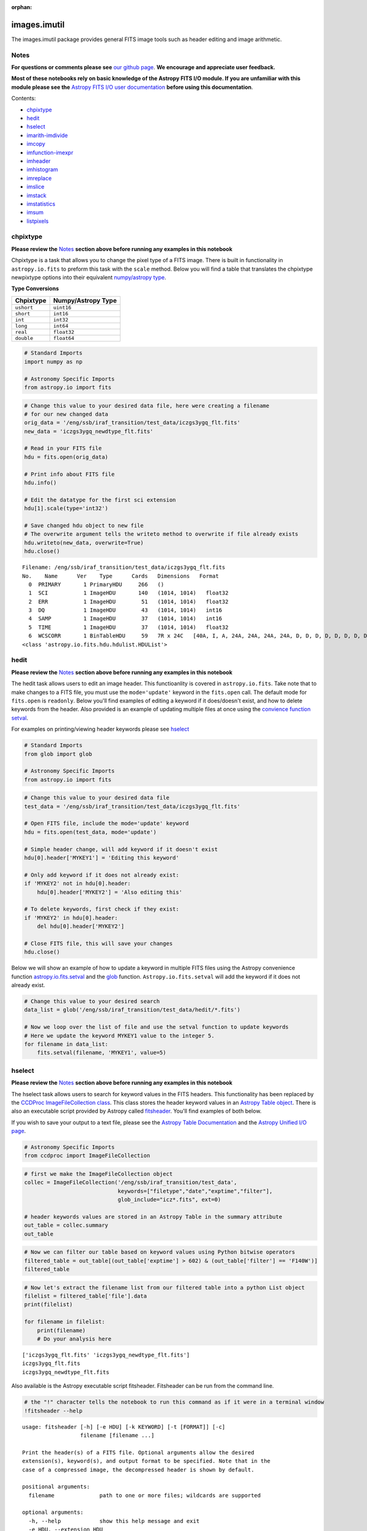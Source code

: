 :orphan:


images.imutil
=============

The images.imutil package provides general FITS image tools such as
header editing and image arithmetic.

Notes
-----

**For questions or comments please see** `our github
page <https://github.com/spacetelescope/stak>`__. **We encourage and
appreciate user feedback.**

**Most of these notebooks rely on basic knowledge of the Astropy FITS
I/O module. If you are unfamiliar with this module please see the**
`Astropy FITS I/O user
documentation <http://docs.astropy.org/en/stable/io/fits/>`__ **before
using this documentation**.

Contents:

-  `chpixtype <#chpixtype>`__
-  `hedit <#hedit>`__
-  `hselect <#hselect>`__
-  `imarith-imdivide <#imarith-imdivide>`__
-  `imcopy <#imcopy>`__
-  `imfunction-imexpr <#imfunction-imexpr>`__
-  `imheader <#imheader>`__
-  `imhistogram <#imhistogram>`__
-  `imreplace <#imreplace>`__
-  `imslice <#imslice>`__
-  `imstack <#imstack>`__
-  `imstatistics <#imstatistics>`__
-  `imsum <#imsum>`__
-  `listpixels <#listpixels>`__



chpixtype
---------

**Please review the** `Notes <#notes>`__ **section above before running
any examples in this notebook**

Chpixtype is a task that allows you to change the pixel type of a FITS
image. There is built in functionality in ``astropy.io.fits`` to preform
this task with the ``scale`` method. Below you will find a table that
translates the chpixtype newpixtype options into their equivalent
`numpy/astropy
type <http://docs.scipy.org/doc/numpy/user/basics.types.html>`__.

**Type Conversions**

+--------------+----------------------+
| Chpixtype    | Numpy/Astropy Type   |
+==============+======================+
| ``ushort``   | ``uint16``           |
+--------------+----------------------+
| ``short``    | ``int16``            |
+--------------+----------------------+
| ``int``      | ``int32``            |
+--------------+----------------------+
| ``long``     | ``int64``            |
+--------------+----------------------+
| ``real``     | ``float32``          |
+--------------+----------------------+
| ``double``   | ``float64``          |
+--------------+----------------------+

.. code:: ipython3

    # Standard Imports
    import numpy as np
    
    # Astronomy Specific Imports
    from astropy.io import fits

.. code:: ipython3

    # Change this value to your desired data file, here were creating a filename
    # for our new changed data
    orig_data = '/eng/ssb/iraf_transition/test_data/iczgs3ygq_flt.fits'
    new_data = 'iczgs3ygq_newdtype_flt.fits'
    
    # Read in your FITS file
    hdu = fits.open(orig_data)
    
    # Print info about FITS file
    hdu.info()
    
    # Edit the datatype for the first sci extension
    hdu[1].scale(type='int32')
    
    # Save changed hdu object to new file
    # The overwrite argument tells the writeto method to overwrite if file already exists
    hdu.writeto(new_data, overwrite=True)
    hdu.close()


.. parsed-literal::

    Filename: /eng/ssb/iraf_transition/test_data/iczgs3ygq_flt.fits
    No.    Name      Ver    Type      Cards   Dimensions   Format
      0  PRIMARY       1 PrimaryHDU     266   ()      
      1  SCI           1 ImageHDU       140   (1014, 1014)   float32   
      2  ERR           1 ImageHDU        51   (1014, 1014)   float32   
      3  DQ            1 ImageHDU        43   (1014, 1014)   int16   
      4  SAMP          1 ImageHDU        37   (1014, 1014)   int16   
      5  TIME          1 ImageHDU        37   (1014, 1014)   float32   
      6  WCSCORR       1 BinTableHDU     59   7R x 24C   [40A, I, A, 24A, 24A, 24A, 24A, D, D, D, D, D, D, D, D, 24A, 24A, D, D, D, D, J, 40A, 128A]   
    <class 'astropy.io.fits.hdu.hdulist.HDUList'>




hedit
-----

**Please review the** `Notes <#notes>`__ **section above before running
any examples in this notebook**

The hedit task allows users to edit an image header. This functioanlity
is covered in ``astropy.io.fits``. Take note that to make changes to a
FITS file, you must use the ``mode='update'`` keyword in the
``fits.open`` call. The default mode for ``fits.open`` is ``readonly``.
Below you'll find examples of editing a keyword if it does/doesn't
exist, and how to delete keywords from the header. Also provided is an
example of updating multiple files at once using the `convience function
setval <http://docs.astropy.org/en/stable/io/fits/api/files.html#setval>`__.

For examples on printing/viewing header keywords please see
`hselect <#hselect>`__

.. code:: ipython3

    # Standard Imports
    from glob import glob
    
    # Astronomy Specific Imports
    from astropy.io import fits

.. code:: ipython3

    # Change this value to your desired data file
    test_data = '/eng/ssb/iraf_transition/test_data/iczgs3ygq_flt.fits'
    
    # Open FITS file, include the mode='update' keyword
    hdu = fits.open(test_data, mode='update')
    
    # Simple header change, will add keyword if it doesn't exist
    hdu[0].header['MYKEY1'] = 'Editing this keyword'
    
    # Only add keyword if it does not already exist:
    if 'MYKEY2' not in hdu[0].header:
        hdu[0].header['MYKEY2'] = 'Also editing this'
    
    # To delete keywords, first check if they exist:
    if 'MYKEY2' in hdu[0].header:
        del hdu[0].header['MYKEY2']
        
    # Close FITS file, this will save your changes
    hdu.close()

Below we will show an example of how to update a keyword in multiple
FITS files using the Astropy convenience function
`astropy.io.fits.setval <http://docs.astropy.org/en/stable/io/fits/api/files.html#setval>`__
and the `glob <https://docs.python.org/3/library/glob.html>`__ function.
``Astropy.io.fits.setval`` will add the keyword if it does not already
exist.

.. code:: ipython3

    # Change this value to your desired search
    data_list = glob('/eng/ssb/iraf_transition/test_data/hedit/*.fits')
    
    # Now we loop over the list of file and use the setval function to update keywords
    # Here we update the keyword MYKEY1 value to the integer 5.
    for filename in data_list:
        fits.setval(filename, 'MYKEY1', value=5)



hselect
-------

**Please review the** `Notes <#notes>`__ **section above before running
any examples in this notebook**

The hselect task allows users to search for keyword values in the FITS
headers. This functionality has been replaced by the `CCDProc
ImageFileCollection
class <http://ccdproc.readthedocs.io/en/stable/api/ccdproc.ImageFileCollection.html>`__.
This class stores the header keyword values in an `Astropy Table
object <http://docs.astropy.org/en/stable/table/index.html#module-astropy.table>`__.
There is also an executable script provided by Astropy called
`fitsheader <http://docs.astropy.org/en/stable/io/fits/usage/scripts.html#module-astropy.io.fits.scripts.fitsheader>`__.
You'll find examples of both below.

If you wish to save your output to a text file, please see the `Astropy
Table Documentation <http://docs.astropy.org/en/stable/table/io.html>`__
and the `Astropy Unified I/O
page <http://docs.astropy.org/en/stable/io/unified.html>`__.

.. code:: ipython3

    # Astronomy Specific Imports
    from ccdproc import ImageFileCollection

.. code:: ipython3

    # first we make the ImageFileCollection object
    collec = ImageFileCollection('/eng/ssb/iraf_transition/test_data', 
                                 keywords=["filetype","date","exptime","filter"],
                                 glob_include="icz*.fits", ext=0)
    
    # header keywords values are stored in an Astropy Table in the summary attribute 
    out_table = collec.summary
    out_table




.. raw:: html

    &lt;Table masked=True length=3&gt;
    <table id="table4542238616" class="table-striped table-bordered table-condensed">
    <thead><tr><th>file</th><th>filetype</th><th>date</th><th>exptime</th><th>filter</th></tr></thead>
    <thead><tr><th>str27</th><th>str3</th><th>str10</th><th>float64</th><th>str5</th></tr></thead>
    <tr><td>iczgs3y5q_flt.fits</td><td>SCI</td><td>2016-06-02</td><td>652.937744</td><td>F125W</td></tr>
    <tr><td>iczgs3ygq_flt.fits</td><td>SCI</td><td>2016-06-02</td><td>602.937317</td><td>F140W</td></tr>
    <tr><td>iczgs3ygq_newdtype_flt.fits</td><td>SCI</td><td>2016-06-02</td><td>602.937317</td><td>F140W</td></tr>
    </table>



.. code:: ipython3

    # Now we can filter our table based on keyword values using Python bitwise operators
    filtered_table = out_table[(out_table['exptime'] > 602) & (out_table['filter'] == 'F140W')]
    filtered_table




.. raw:: html

    &lt;Table masked=True length=2&gt;
    <table id="table4542100368" class="table-striped table-bordered table-condensed">
    <thead><tr><th>file</th><th>filetype</th><th>date</th><th>exptime</th><th>filter</th></tr></thead>
    <thead><tr><th>str27</th><th>str3</th><th>str10</th><th>float64</th><th>str5</th></tr></thead>
    <tr><td>iczgs3ygq_flt.fits</td><td>SCI</td><td>2016-06-02</td><td>602.937317</td><td>F140W</td></tr>
    <tr><td>iczgs3ygq_newdtype_flt.fits</td><td>SCI</td><td>2016-06-02</td><td>602.937317</td><td>F140W</td></tr>
    </table>



.. code:: ipython3

    # Now let's extract the filename list from our filtered table into a python List object
    filelist = filtered_table['file'].data
    print(filelist)
    
    for filename in filelist:
        print(filename)
        # Do your analysis here


.. parsed-literal::

    ['iczgs3ygq_flt.fits' 'iczgs3ygq_newdtype_flt.fits']
    iczgs3ygq_flt.fits
    iczgs3ygq_newdtype_flt.fits




Also available is the Astropy executable script fitsheader. Fitsheader
can be run from the command line.

.. code:: ipython3

    # the "!" character tells the notebook to run this command as if it were in a terminal window
    !fitsheader --help


.. parsed-literal::

    usage: fitsheader [-h] [-e HDU] [-k KEYWORD] [-t [FORMAT]] [-c]
                      filename [filename ...]
    
    Print the header(s) of a FITS file. Optional arguments allow the desired
    extension(s), keyword(s), and output format to be specified. Note that in the
    case of a compressed image, the decompressed header is shown by default.
    
    positional arguments:
      filename              path to one or more files; wildcards are supported
    
    optional arguments:
      -h, --help            show this help message and exit
      -e HDU, --extension HDU
                            specify the extension by name or number; this argument
                            can be repeated to select multiple extensions
      -k KEYWORD, --keyword KEYWORD
                            specify a keyword; this argument can be repeated to
                            select multiple keywords; also supports wildcards
      -t [FORMAT], --table [FORMAT]
                            print the header(s) in machine-readable table format;
                            the default format is "ascii.fixed_width" (can be
                            "ascii.csv", "ascii.html", "ascii.latex", "fits", etc)
      -c, --compressed      for compressed image data, show the true header which
                            describes the compression rather than the data


.. code:: ipython3

    # print out only the keyword names that match FILE* or NAXIS*
    !fitsheader --keyword FILE* --keyword NAXIS* /eng/ssb/iraf_transition/test_data/hedit/*.fits


.. parsed-literal::

    # HDU 0 in /eng/ssb/iraf_transition/test_data/hedit/jczgx1ppq_flc.fits:
    FILENAME= 'jczgx1ppq_flc.fits' / name of file                                   
    FILETYPE= 'SCI      '          / type of data found in data file                
    NAXIS   =                    0                                                  
    
    # HDU 1 in /eng/ssb/iraf_transition/test_data/hedit/jczgx1ppq_flc.fits:
    NAXIS   =                    2                                                  
    NAXIS1  =                 4096                                                  
    NAXIS2  =                 2048                                                  
    
    # HDU 2 in /eng/ssb/iraf_transition/test_data/hedit/jczgx1ppq_flc.fits:
    NAXIS   =                    2                                                  
    NAXIS1  =                 4096                                                  
    NAXIS2  =                 2048                                                  
    
    # HDU 3 in /eng/ssb/iraf_transition/test_data/hedit/jczgx1ppq_flc.fits:
    NAXIS   =                    2                                                  
    NAXIS1  =                 4096                                                  
    NAXIS2  =                 2048                                                  
    
    # HDU 4 in /eng/ssb/iraf_transition/test_data/hedit/jczgx1ppq_flc.fits:
    NAXIS   =                    2                                                  
    NAXIS1  =                 4096                                                  
    NAXIS2  =                 2048                                                  
    
    # HDU 5 in /eng/ssb/iraf_transition/test_data/hedit/jczgx1ppq_flc.fits:
    NAXIS   =                    2                                                  
    NAXIS1  =                 4096                                                  
    NAXIS2  =                 2048                                                  
    
    # HDU 6 in /eng/ssb/iraf_transition/test_data/hedit/jczgx1ppq_flc.fits:
    NAXIS   =                    2                                                  
    NAXIS1  =                 4096                                                  
    NAXIS2  =                 2048                                                  
    
    # HDU 7 in /eng/ssb/iraf_transition/test_data/hedit/jczgx1ppq_flc.fits:
    NAXIS   =                    2 / number of array dimensions                     
    NAXIS1  =                   64                                                  
    NAXIS2  =                   32                                                  
    
    # HDU 8 in /eng/ssb/iraf_transition/test_data/hedit/jczgx1ppq_flc.fits:
    NAXIS   =                    2 / number of array dimensions                     
    NAXIS1  =                   64                                                  
    NAXIS2  =                   32                                                  
    
    # HDU 9 in /eng/ssb/iraf_transition/test_data/hedit/jczgx1ppq_flc.fits:
    NAXIS   =                    2 / number of array dimensions                     
    NAXIS1  =                   64                                                  
    NAXIS2  =                   32                                                  
    
    # HDU 10 in /eng/ssb/iraf_transition/test_data/hedit/jczgx1ppq_flc.fits:
    NAXIS   =                    2 / number of array dimensions                     
    NAXIS1  =                   64                                                  
    NAXIS2  =                   32                                                  
    
    # HDU 11 in /eng/ssb/iraf_transition/test_data/hedit/jczgx1ppq_flc.fits:
    NAXIS   =                    2 / number of array dimensions                     
    NAXIS1  =                   64                                                  
    NAXIS2  =                   32                                                  
    
    # HDU 12 in /eng/ssb/iraf_transition/test_data/hedit/jczgx1ppq_flc.fits:
    NAXIS   =                    2 / number of array dimensions                     
    NAXIS1  =                   64                                                  
    NAXIS2  =                   32                                                  
    
    # HDU 13 in /eng/ssb/iraf_transition/test_data/hedit/jczgx1ppq_flc.fits:
    NAXIS   =                    2 / number of array dimensions                     
    NAXIS1  =                   64                                                  
    NAXIS2  =                   32                                                  
    
    # HDU 14 in /eng/ssb/iraf_transition/test_data/hedit/jczgx1ppq_flc.fits:
    NAXIS   =                    2 / number of array dimensions                     
    NAXIS1  =                   64                                                  
    NAXIS2  =                   32                                                  
    
    # HDU 15 in /eng/ssb/iraf_transition/test_data/hedit/jczgx1ppq_flc.fits:
    NAXIS   =                    2 / number of array dimensions                     
    NAXIS1  =                  455 / length of dimension 1                          
    NAXIS2  =                   14 / length of dimension 2                          
    # HDU 0 in /eng/ssb/iraf_transition/test_data/hedit/jczgx1q1q_flc.fits:
    FILENAME= 'jczgx1q1q_flc.fits' / name of file                                   
    FILETYPE= 'SCI      '          / type of data found in data file                
    NAXIS   =                    0                                                  
    
    # HDU 1 in /eng/ssb/iraf_transition/test_data/hedit/jczgx1q1q_flc.fits:
    NAXIS   =                    2                                                  
    NAXIS1  =                 4096                                                  
    NAXIS2  =                 2048                                                  
    
    # HDU 2 in /eng/ssb/iraf_transition/test_data/hedit/jczgx1q1q_flc.fits:
    NAXIS   =                    2                                                  
    NAXIS1  =                 4096                                                  
    NAXIS2  =                 2048                                                  
    
    # HDU 3 in /eng/ssb/iraf_transition/test_data/hedit/jczgx1q1q_flc.fits:
    NAXIS   =                    2                                                  
    NAXIS1  =                 4096                                                  
    NAXIS2  =                 2048                                                  
    
    # HDU 4 in /eng/ssb/iraf_transition/test_data/hedit/jczgx1q1q_flc.fits:
    NAXIS   =                    2                                                  
    NAXIS1  =                 4096                                                  
    NAXIS2  =                 2048                                                  
    
    # HDU 5 in /eng/ssb/iraf_transition/test_data/hedit/jczgx1q1q_flc.fits:
    NAXIS   =                    2                                                  
    NAXIS1  =                 4096                                                  
    NAXIS2  =                 2048                                                  
    
    # HDU 6 in /eng/ssb/iraf_transition/test_data/hedit/jczgx1q1q_flc.fits:
    NAXIS   =                    2                                                  
    NAXIS1  =                 4096                                                  
    NAXIS2  =                 2048                                                  
    
    # HDU 7 in /eng/ssb/iraf_transition/test_data/hedit/jczgx1q1q_flc.fits:
    NAXIS   =                    2 / number of array dimensions                     
    NAXIS1  =                   64                                                  
    NAXIS2  =                   32                                                  
    
    # HDU 8 in /eng/ssb/iraf_transition/test_data/hedit/jczgx1q1q_flc.fits:
    NAXIS   =                    2 / number of array dimensions                     
    NAXIS1  =                   64                                                  
    NAXIS2  =                   32                                                  
    
    # HDU 9 in /eng/ssb/iraf_transition/test_data/hedit/jczgx1q1q_flc.fits:
    NAXIS   =                    2 / number of array dimensions                     
    NAXIS1  =                   64                                                  
    NAXIS2  =                   32                                                  
    
    # HDU 10 in /eng/ssb/iraf_transition/test_data/hedit/jczgx1q1q_flc.fits:
    NAXIS   =                    2 / number of array dimensions                     
    NAXIS1  =                   64                                                  
    NAXIS2  =                   32                                                  
    
    # HDU 11 in /eng/ssb/iraf_transition/test_data/hedit/jczgx1q1q_flc.fits:
    NAXIS   =                    2 / number of array dimensions                     
    NAXIS1  =                   64                                                  
    NAXIS2  =                   32                                                  
    
    # HDU 12 in /eng/ssb/iraf_transition/test_data/hedit/jczgx1q1q_flc.fits:
    NAXIS   =                    2 / number of array dimensions                     
    NAXIS1  =                   64                                                  
    NAXIS2  =                   32                                                  
    
    # HDU 13 in /eng/ssb/iraf_transition/test_data/hedit/jczgx1q1q_flc.fits:
    NAXIS   =                    2 / number of array dimensions                     
    NAXIS1  =                   64                                                  
    NAXIS2  =                   32                                                  
    
    # HDU 14 in /eng/ssb/iraf_transition/test_data/hedit/jczgx1q1q_flc.fits:
    NAXIS   =                    2 / number of array dimensions                     
    NAXIS1  =                   64                                                  
    NAXIS2  =                   32                                                  
    
    # HDU 15 in /eng/ssb/iraf_transition/test_data/hedit/jczgx1q1q_flc.fits:
    NAXIS   =                    2 / number of array dimensions                     
    NAXIS1  =                  455 / length of dimension 1                          
    NAXIS2  =                   14 / length of dimension 2                          


.. code:: ipython3

    # print out only the first extension and keyword names that match FILE* or NAXIS*
    !fitsheader --extension 0 --keyword FILE* --keyword NAXIS* /eng/ssb/iraf_transition/test_data/hedit/*.fits


.. parsed-literal::

    # HDU 0 in /eng/ssb/iraf_transition/test_data/hedit/jczgx1ppq_flc.fits:
    FILENAME= 'jczgx1ppq_flc.fits' / name of file                                   
    FILETYPE= 'SCI      '          / type of data found in data file                
    NAXIS   =                    0                                                  
    # HDU 0 in /eng/ssb/iraf_transition/test_data/hedit/jczgx1q1q_flc.fits:
    FILENAME= 'jczgx1q1q_flc.fits' / name of file                                   
    FILETYPE= 'SCI      '          / type of data found in data file                
    NAXIS   =                    0                                                  




imarith-imdivide
----------------

**Please review the** `Notes <#notes>`__ **section above before running
any examples in this notebook**

Imarith and imdivide both provide functionality to apply basic operators
to whole image arrays. This task can be achieved with basic
``astropy.io.fits`` functionality along with ``numpy`` array
functionality. We show a few examples below. In the first code cell we
adding and dividing two image arrays together. In the second code cell
we show how to use a data quality array to decide which image array
values to replace with zero.

The basic operands (``+``,\ ``-``,\ ``/``,\ ``*``) can all be used with
an assignment operator in python (``+=``,\ ``-=``,\ ``/=``,\ ``*=``).
See http://www.tutorialspoint.com/python/python\_basic\_operators.htm
for more details

.. code:: ipython3

    # Astronomy Specific Imports
    from astropy.io import fits

.. code:: ipython3

    # Basic operands (+,-,/,*)
    # Change these values to your desired data files
    test_data1 = '/eng/ssb/iraf_transition/test_data/iczgs3ygq_flt.fits'
    test_data2 = '/eng/ssb/iraf_transition/test_data/iczgs3y5q_flt.fits'
    output_data = 'imarith_out.fits'
    output_data2 = 'imarith_new.fits'
    
    
    # Open FITS file
    hdu1 = fits.open(test_data1)
    hdu2 = fits.open(test_data2)
    
    # Print information about the FITS file we opened
    hdu1.info()
    hdu2.info()
    
    # Here we add hdu2-ext1 to hdu1-ext1 by using the shortcut += operator
    hdu1[1].data += hdu2[1].data
    
    # If you are dividing and need to avoid zeros in the image use indexing
    indx_zeros = hdu2[1].data == 0
    indx_nonzeros = hdu2[1].data != 0
    
    # Set this value as you would the divzero parameter in imarith
    # Here we're working with the error arrays of the image
    set_zeros = 999.9
    hdu1[2].data[indx_nonzeros] /= hdu2[2].data[indx_nonzeros]
    hdu1[2].data[indx_zeros] = 999.9
    
    # Save your new file
    # The overwrite argument tells the writeto method to overwrite if file already exists
    hdu1.writeto(output_data, overwrite=True)
    
    # If you want to save you updated array to a new file with just the updated image array 
    # we can repackage the extension into a new HDUList
    image_array = hdu1[1].data
    new_hdu = fits.PrimaryHDU(image_array)
    new_hdu.writeto(output_data2, overwrite=True)
    
    # Close hdu files
    hdu1.close()
    hdu2.close()


.. parsed-literal::

    Filename: /eng/ssb/iraf_transition/test_data/iczgs3ygq_flt.fits
    No.    Name      Ver    Type      Cards   Dimensions   Format
      0  PRIMARY       1 PrimaryHDU     266   ()      
      1  SCI           1 ImageHDU       140   (1014, 1014)   float32   
      2  ERR           1 ImageHDU        51   (1014, 1014)   float32   
      3  DQ            1 ImageHDU        43   (1014, 1014)   int16   
      4  SAMP          1 ImageHDU        37   (1014, 1014)   int16   
      5  TIME          1 ImageHDU        37   (1014, 1014)   float32   
      6  WCSCORR       1 BinTableHDU     59   7R x 24C   [40A, I, A, 24A, 24A, 24A, 24A, D, D, D, D, D, D, D, D, 24A, 24A, D, D, D, D, J, 40A, 128A]   
    Filename: /eng/ssb/iraf_transition/test_data/iczgs3y5q_flt.fits
    No.    Name      Ver    Type      Cards   Dimensions   Format
      0  PRIMARY       1 PrimaryHDU     265   ()      
      1  SCI           1 ImageHDU       140   (1014, 1014)   float32   
      2  ERR           1 ImageHDU        51   (1014, 1014)   float32   
      3  DQ            1 ImageHDU        43   (1014, 1014)   int16   
      4  SAMP          1 ImageHDU        37   (1014, 1014)   int16   
      5  TIME          1 ImageHDU        37   (1014, 1014)   float32   
      6  WCSCORR       1 BinTableHDU     59   7R x 24C   [40A, I, A, 24A, 24A, 24A, 24A, D, D, D, D, D, D, D, D, 24A, 24A, D, D, D, D, J, 40A, 128A]   


.. code:: ipython3

    # Here we show an example of using an HST DQ array to
    # replace only certain values with zero in an image array
    
    # Change these values to your desired data files
    test_data1 = '/eng/ssb/iraf_transition/test_data/iczgs3ygq_flt.fits'
    output_file = 'iczgs3ygq_updated.fits'
    
    # Open FITS file
    hdulist = fits.open(test_data1)
    
    # First we should use the DQ array to make a boolean mask
    DQ_mask = hdulist[3].data > 16384
    
    # Now we can use the mask to replace values in the image array
    # with 0.
    hdulist[1].data[DQ_mask] = 0
    
    # Now we can save out the edited FITS to a new file
    hdulist.writeto(output_file)
    
    # And finally, close the original FITS file
    # The orignially file will not be updated since we did not
    # open the file in 'update' mode
    hdulist.close()



imcopy
------

**Please review the** `Notes <#notes>`__ **section above before running
any examples in this notebook**

Imcopy allows users to copy a FITS image to a new file. We can
accomplish this using ``astropy.io.fits`` by saving our FITS file to a
new filename.

Imcopy will also make a cutout of an image and save the cutout to a new
file with an updated WCS. We show an exampe of this in Python using the
`Cutout2D <http://docs.astropy.org/en/stable/api/astropy.nddata.Cutout2D.html>`__
tool in ``Astropy``. For more information on how to use ``Cutout2D``
please see `this tutorial
page <http://docs.astropy.org/en/stable/nddata/utils.html#cutout-images>`__.

.. code:: ipython3

    # Astronomy Specific Imports
    from astropy import wcs
    from astropy.io import fits
    from astropy.nddata import Cutout2D

Simple example of a file copy

.. code:: ipython3

    # Change these values to your desired filenames
    test_data = '/eng/ssb/iraf_transition/test_data/iczgs3ygq_flt.fits'
    output_data = 'imcopy_out.fits'
    
    hdulist = fits.open(test_data)
    # The overwrite argument tells the writeto method to overwrite if file already exists
    hdulist.writeto(output_data, overwrite=True)
    hdulist.close()

Example using a new cutout, here we will take a 50x50 pixel cutout from
all image extensions centered at x:200, y:300

.. code:: ipython3

    # Change these values to your desired filenames
    test_data = '/eng/ssb/iraf_transition/test_data/jcw505010_drz.fits'
    output_data = 'imcopy_cutout_out.fits'
    
    hdulist = fits.open(test_data)
    
    # Create iterable list of tuples to feed into Cutout2D, 
    # seperate list for extensions with wcs, as feeding the wcs 
    # back into the FITS file takes more work.
    ext_list = [1,2]
    for ext in ext_list:
        orig_wcs = wcs.WCS(hdulist[ext].header)
        cutout = Cutout2D(hdulist[ext].data, (200,300), (50,50), wcs=orig_wcs)
        hdulist[ext].data = cutout.data
        hdulist[ext].header.update(cutout.wcs.to_header())
        
    hdulist.writeto(output_data, overwrite=True)
    
    hdulist.close()



imfunction-imexpr
-----------------

**Please review the** `Notes <#notes>`__ **section above before running
any examples in this notebook**

Imfunction will apply a function to the image pixel values in an image
array. Imexpr gives you similiar functionality with the added capability
to combine different images using a user created expression. We can
accomplish this using the built in funcitonality of the `numpy
library <http://docs.scipy.org/doc/numpy/reference/routines.math.html>`__.

If there is a particular function you would like to apply to your image
array that you cannot find in the ``numpy`` library you can use the
``np.vectorize`` function, which can make any python function apply to
each element of your array. But keep in mind that
`np.vectorize <http://docs.scipy.org/doc/numpy/reference/generated/numpy.vectorize.html>`__
is esentially looping over the array, and may not be the most efficient
method.

Example using exsisting numpy function:

.. code:: ipython3

    # Standard Imports
    import numpy as np
    
    # Astronomy Specific Imports
    from astropy.io import fits

.. code:: ipython3

    # Change these values to your desired data files
    test_data = '/eng/ssb/iraf_transition/test_data/iczgs3ygq_flt.fits'
    output_data = 'imfunction_out.fits'
    
    # Here we use the cosine function as an example
    hdu = fits.open(test_data)
    sci = hdu[1].data
    
    # When you call your new function, make sure to reassign the array to
    # the new values if the original function is not changing values in place
    hdu[1].data = np.cos(hdu[1].data)
    
    # Now save out to a new file, and close the original file, changes will
    # not be applied to the oiginal FITS file.
    hdu.writeto(output_data, overwrite=True)
    hdu.close()

Example using user defined function and ``np.vectorize``:

.. code:: ipython3

    # Change these values to your desired data files
    test_data = '/eng/ssb/iraf_transition/test_data/iczgs3ygq_flt.fits'
    output_data = 'imfunction2_out.fits'
    
    # Here we use the following custom function as an example
    def my_func(x):
        return (x**2)+(x**3)
    
    # Now we open our file, and vectorize our function
    hdu = fits.open(test_data)
    sci = hdu[1].data
    vector_func = np.vectorize(my_func)
    
    # When you call your new function, make sure to reassign the array to
    # the new values if the original function is not changing values in place
    hdu[1].data = vector_func(hdu[1].data)
    
    # Now save out to a new file, and close the original file, changes will
    # not be applied to the oiginal FITS file.
    hdu.writeto(output_data, overwrite=True)
    hdu.close()



imheader
--------

**Please review the** `Notes <#notes>`__ **section above before running
any examples in this notebook**

The imheader task allows the user to list header parameters for a list
of images. Here we can use the ``astropy`` convenience function,
``fits.getheader()``. We also show in this example how to save a header
to a text file, see the `Python file I/O
documentation <https://docs.python.org/3/tutorial/inputoutput.html>`__
for more details.

.. code:: ipython3

    # Standard Imports
    import numpy as np
    import glob
    
    # Astronomy Specific Imports
    from astropy.io import fits

.. code:: ipython3

    # Change these values to your desired data files, glob will capture all wildcard matches
    test_data = glob.glob('/eng/ssb/iraf_transition/test_data/iczgs3y*')
    out_text = 'imheader_out.txt'
    
    for filename in test_data:
        # Pull the header from extension 1 using FITS convenience function.
        # To access multiple header it's better to use the fits.open() function.
        head = fits.getheader(filename, ext=1)
        
        # Using repr function to format output
        print(repr(head))
        
        # Save header to text file
        with open(out_text, mode='a') as out_file:
            out_file.write(repr(head))
            out_file.write('\n\n')


.. parsed-literal::

    XTENSION= 'IMAGE   '           / IMAGE extension                                
    BITPIX  =                  -32                                                  
    NAXIS   =                    2                                                  
    NAXIS1  =                 1014                                                  
    NAXIS2  =                 1014                                                  
    PCOUNT  =                    0 / required keyword; must = 0                     
    GCOUNT  =                    1 / required keyword; must = 1                     
    ORIGIN  = 'HSTIO/CFITSIO March 2010'                                            
    DATE    = '2016-06-02' / date this file was written (yyyy-mm-dd)                
    INHERIT =                    T / inherit the primary header                     
    EXTNAME = 'SCI     '           / extension name                                 
    EXTVER  =                    1 / extension version number                       
    ROOTNAME= 'iczgs3ygq                         ' / rootname of the observation set
    EXPNAME = 'iczgs3ygq                ' / exposure identifier                     
    BUNIT   = 'ELECTRONS/S'        / brightness units                               
                                                                                    
                  / World Coordinate System and Related Parameters                  
                                                                                    
    WCSAXES =                    2 / number of World Coordinate System axes         
    CRPIX1  =                507.0 / x-coordinate of reference pixel                
    CRPIX2  =                507.0 / y-coordinate of reference pixel                
    CRVAL1  =       36.85374208875 / first axis value at reference pixel            
    CRVAL2  =       48.92264646942 / second axis value at reference pixel           
    CTYPE1  = 'RA---TAN-SIP'       / the coordinate type for the first axis         
    CTYPE2  = 'DEC--TAN-SIP'       / the coordinate type for the second axis        
    CD1_1   = -3.1758778512629E-05 / partial of first axis coordinate w.r.t. x      
    CD1_2   = -1.8099259044494E-05 / partial of first axis coordinate w.r.t. y      
    CD2_1   = -2.0157648752092E-05 / partial of second axis coordinate w.r.t. x     
    CD2_2   = 2.83052387051731E-05 / partial of second axis coordinate w.r.t. y     
    LTV1    =        0.0000000E+00 / offset in X to subsection start                
    LTV2    =        0.0000000E+00 / offset in Y to subsection start                
    LTM1_1  =                  1.0 / reciprocal of sampling rate in X               
    LTM2_2  =                  1.0 / reciprocal of sampling rate in Y               
    PA_APER =              -32.556 / Position Angle of reference aperture center (de
    VAFACTOR=   9.999085821139E-01 / velocity aberration plate scale factor         
    ORIENTAT=              -32.556 / position angle of image y axis (deg. e of n)   
    RA_APER =   3.685374208875E+01 / RA of aperture reference position              
    DEC_APER=   4.892264646942E+01 / Declination of aperture reference position     
                                                                                    
                  / REPEATED EXPOSURES INFORMATION                                  
                                                                                    
    NCOMBINE=                    1 / number of image sets combined during CR rejecti
                                                                                    
                  / READOUT DEFINITION PARAMETERS                                   
                                                                                    
    CENTERA1=                  513 / subarray axis1 center pt in unbinned dect. pix 
    CENTERA2=                  513 / subarray axis2 center pt in unbinned dect. pix 
    SIZAXIS1=                 1024 / subarray axis1 size in unbinned detector pixels
    SIZAXIS2=                 1024 / subarray axis2 size in unbinned detector pixels
    BINAXIS1=                    1 / axis1 data bin size in unbinned detector pixels
    BINAXIS2=                    1 / axis2 data bin size in unbinned detector pixels
                                                                                    
                  / READOUT PARAMETERS                                              
                                                                                    
    SAMPNUM =                   13 / MULTIACCUM sample number                       
    SAMPTIME=           602.937317 / total integration time (sec)                   
    DELTATIM=            50.000412 / integration time of this sample (sec)          
    ROUTTIME=   5.740229030181E+04 / UT time of array readout (MJD)                 
    TDFTRANS=                    0 / number of TDF transitions during current sample
                                                                                    
                  / DATA PACKET INFORMATION                                         
                                                                                    
    FILLCNT =                    0 / number of segments containing fill             
    ERRCNT  =                    0 / number of segments containing errors           
    PODPSFF =                    F / podps fill present (T/F)                       
    STDCFFF =                    F / science telemetry fill data present (T=1/F=0)  
    STDCFFP = '0x5569'             / science telemetry fill pattern (hex)           
                                                                                    
                  / IMAGE STATISTICS AND DATA QUALITY FLAGS                         
                                                                                    
    NGOODPIX=               990475 / number of good pixels                          
    SDQFLAGS=                31743 / serious data quality flags                     
    GOODMIN =       -2.8782272E+00 / minimum value of good pixels                   
    GOODMAX =        1.1788658E+04 / maximum value of good pixels                   
    GOODMEAN=        9.9831134E-01 / mean value of good pixels                      
    SNRMIN  =        1.8871337E-02 / minimum signal to noise of good pixels         
    SNRMAX  =        6.3982178E+01 / maximum signal to noise of good pixels         
    SNRMEAN =        5.3425826E-02 / mean value of signal to noise of good pixels   
    SOFTERRS=                    0 / number of soft error pixels (DQF=1)            
    MEANDARK=        1.2191877E+01 / average of the dark values subtracted          
    MEANBLEV=        1.4332316E+04 / average of all bias levels subtracted          
    RADESYS = 'ICRS    '                                                            
    OCX10   = 0.000786257500294596                                                  
    OCX11   =   0.1354287266731262                                                  
    OCY10   =   0.1209582984447479                                                  
    OCY11   = -0.00042557646520435                                                  
    IDCSCALE=   0.1282500028610229                                                  
    IDCTHETA=                 45.0                                                  
    IDCXREF =                507.0                                                  
    IDCYREF =                507.0                                                  
    IDCV2REF=    1.019000053405762                                                  
    IDCV3REF=  -0.5070000290870667                                                  
    WCSNAMEO= 'OPUS    '                                                            
    WCSAXESO=                    2                                                  
    CRPIX1O =                507.0                                                  
    CRPIX2O =                507.0                                                  
    CDELT1O =                  1.0                                                  
    CDELT2O =                  1.0                                                  
    CUNIT1O = 'deg     '                                                            
    CUNIT2O = 'deg     '                                                            
    CTYPE1O = 'RA---TAN'                                                            
    CTYPE2O = 'DEC--TAN'                                                            
    CRVAL1O =       36.85374208875                                                  
    CRVAL2O =       48.92264646942                                                  
    LONPOLEO=                180.0                                                  
    LATPOLEO=       48.92264646942                                                  
    RADESYSO= 'ICRS    '                                                            
    CD1_1O  =         -3.17711E-05                                                  
    CD1_2O  =         -1.80786E-05                                                  
    CD2_1O  =         -2.01487E-05                                                  
    CD2_2O  =          2.83166E-05                                                  
    IDCTAB  = 'iref$w3m18525i_idc.fits'                                             
    B_1_3   = 1.69983940010457E-13                                                  
    B_0_3   = -2.2777970488111E-10                                                  
    A_2_2   = 1.11275247848408E-13                                                  
    B_0_4   = 1.03978470894974E-12                                                  
    A_0_4   = -2.0083179974495E-13                                                  
    B_3_1   = 3.81044199963010E-13                                                  
    A_3_0   = -1.9851733613323E-10                                                  
    B_4_0   = -5.7352409055905E-13                                                  
    B_0_2   = 2.98815054868485E-05                                                  
    A_1_3   = 6.08832045645843E-13                                                  
    A_4_0   = -3.2156784473326E-13                                                  
    B_ORDER =                    4                                                  
    A_0_2   = 2.77482030873749E-08                                                  
    A_2_1   = 1.22255499299390E-10                                                  
    B_2_0   = 6.92276069494587E-06                                                  
    A_2_0   = -2.0701735553551E-07                                                  
    A_3_1   = 4.13947711822547E-13                                                  
    A_1_2   = 3.11477338242516E-11                                                  
    A_ORDER =                    4                                                  
    B_1_2   = 7.47270961118588E-11                                                  
    B_2_2   = 1.38557115814168E-13                                                  
    A_0_3   = 4.55691839657869E-11                                                  
    B_2_1   = -2.3836656728517E-10                                                  
    B_3_0   = 5.14014553890418E-11                                                  
    B_1_1   = -2.8538202053351E-07                                                  
    A_1_1   = 2.44176437155426E-05                                                  
    WCSNAME = 'IDC_w3m18525i'                                                       
    MDRIZSKY=   0.8125642368041847 / Sky value computed by AstroDrizzle             
    XTENSION= 'IMAGE   '           / IMAGE extension                                
    BITPIX  =                   32                                                  
    NAXIS   =                    2                                                  
    NAXIS1  =                 1014                                                  
    NAXIS2  =                 1014                                                  
    PCOUNT  =                    0 / required keyword; must = 0                     
    GCOUNT  =                    1 / required keyword; must = 1                     
    ORIGIN  = 'HSTIO/CFITSIO March 2010'                                            
    DATE    = '2016-06-02' / date this file was written (yyyy-mm-dd)                
    INHERIT =                    T / inherit the primary header                     
    EXTNAME = 'SCI     '           / extension name                                 
    EXTVER  =                    1 / extension version number                       
    ROOTNAME= 'iczgs3ygq                         ' / rootname of the observation set
    EXPNAME = 'iczgs3ygq                ' / exposure identifier                     
    BUNIT   = 'ELECTRONS/S'        / brightness units                               
                                                                                    
                  / World Coordinate System and Related Parameters                  
                                                                                    
    WCSAXES =                    2 / number of World Coordinate System axes         
    CRPIX1  =                507.0 / x-coordinate of reference pixel                
    CRPIX2  =                507.0 / y-coordinate of reference pixel                
    CRVAL1  =       36.85374208875 / first axis value at reference pixel            
    CRVAL2  =       48.92264646942 / second axis value at reference pixel           
    CTYPE1  = 'RA---TAN-SIP'       / the coordinate type for the first axis         
    CTYPE2  = 'DEC--TAN-SIP'       / the coordinate type for the second axis        
    CD1_1   = -3.1758778512629E-05 / partial of first axis coordinate w.r.t. x      
    CD1_2   = -1.8099259044494E-05 / partial of first axis coordinate w.r.t. y      
    CD2_1   = -2.0157648752092E-05 / partial of second axis coordinate w.r.t. x     
    CD2_2   = 2.83052387051731E-05 / partial of second axis coordinate w.r.t. y     
    LTV1    =        0.0000000E+00 / offset in X to subsection start                
    LTV2    =        0.0000000E+00 / offset in Y to subsection start                
    LTM1_1  =                  1.0 / reciprocal of sampling rate in X               
    LTM2_2  =                  1.0 / reciprocal of sampling rate in Y               
    PA_APER =              -32.556 / Position Angle of reference aperture center (de
    VAFACTOR=   9.999085821139E-01 / velocity aberration plate scale factor         
    ORIENTAT=              -32.556 / position angle of image y axis (deg. e of n)   
    RA_APER =   3.685374208875E+01 / RA of aperture reference position              
    DEC_APER=   4.892264646942E+01 / Declination of aperture reference position     
                                                                                    
                  / REPEATED EXPOSURES INFORMATION                                  
                                                                                    
    NCOMBINE=                    1 / number of image sets combined during CR rejecti
                                                                                    
                  / READOUT DEFINITION PARAMETERS                                   
                                                                                    
    CENTERA1=                  513 / subarray axis1 center pt in unbinned dect. pix 
    CENTERA2=                  513 / subarray axis2 center pt in unbinned dect. pix 
    SIZAXIS1=                 1024 / subarray axis1 size in unbinned detector pixels
    SIZAXIS2=                 1024 / subarray axis2 size in unbinned detector pixels
    BINAXIS1=                    1 / axis1 data bin size in unbinned detector pixels
    BINAXIS2=                    1 / axis2 data bin size in unbinned detector pixels
                                                                                    
                  / READOUT PARAMETERS                                              
                                                                                    
    SAMPNUM =                   13 / MULTIACCUM sample number                       
    SAMPTIME=           602.937317 / total integration time (sec)                   
    DELTATIM=            50.000412 / integration time of this sample (sec)          
    ROUTTIME=   5.740229030181E+04 / UT time of array readout (MJD)                 
    TDFTRANS=                    0 / number of TDF transitions during current sample
                                                                                    
                  / DATA PACKET INFORMATION                                         
                                                                                    
    FILLCNT =                    0 / number of segments containing fill             
    ERRCNT  =                    0 / number of segments containing errors           
    PODPSFF =                    F / podps fill present (T/F)                       
    STDCFFF =                    F / science telemetry fill data present (T=1/F=0)  
    STDCFFP = '0x5569'             / science telemetry fill pattern (hex)           
                                                                                    
                  / IMAGE STATISTICS AND DATA QUALITY FLAGS                         
                                                                                    
    NGOODPIX=               990475 / number of good pixels                          
    SDQFLAGS=                31743 / serious data quality flags                     
    GOODMIN =       -2.8782272E+00 / minimum value of good pixels                   
    GOODMAX =        1.1788658E+04 / maximum value of good pixels                   
    GOODMEAN=        9.9831134E-01 / mean value of good pixels                      
    SNRMIN  =        1.8871337E-02 / minimum signal to noise of good pixels         
    SNRMAX  =        6.3982178E+01 / maximum signal to noise of good pixels         
    SNRMEAN =        5.3425826E-02 / mean value of signal to noise of good pixels   
    SOFTERRS=                    0 / number of soft error pixels (DQF=1)            
    MEANDARK=        1.2191877E+01 / average of the dark values subtracted          
    MEANBLEV=        1.4332316E+04 / average of all bias levels subtracted          
    RADESYS = 'ICRS    '                                                            
    OCX10   = 0.000786257500294596                                                  
    OCX11   =   0.1354287266731262                                                  
    OCY10   =   0.1209582984447479                                                  
    OCY11   = -0.00042557646520435                                                  
    IDCSCALE=   0.1282500028610229                                                  
    IDCTHETA=                 45.0                                                  
    IDCXREF =                507.0                                                  
    IDCYREF =                507.0                                                  
    IDCV2REF=    1.019000053405762                                                  
    IDCV3REF=  -0.5070000290870667                                                  
    WCSNAMEO= 'OPUS    '                                                            
    WCSAXESO=                    2                                                  
    CRPIX1O =                507.0                                                  
    CRPIX2O =                507.0                                                  
    CDELT1O =                  1.0                                                  
    CDELT2O =                  1.0                                                  
    CUNIT1O = 'deg     '                                                            
    CUNIT2O = 'deg     '                                                            
    CTYPE1O = 'RA---TAN'                                                            
    CTYPE2O = 'DEC--TAN'                                                            
    CRVAL1O =       36.85374208875                                                  
    CRVAL2O =       48.92264646942                                                  
    LONPOLEO=                180.0                                                  
    LATPOLEO=       48.92264646942                                                  
    RADESYSO= 'ICRS    '                                                            
    CD1_1O  =         -3.17711E-05                                                  
    CD1_2O  =         -1.80786E-05                                                  
    CD2_1O  =         -2.01487E-05                                                  
    CD2_2O  =          2.83166E-05                                                  
    IDCTAB  = 'iref$w3m18525i_idc.fits'                                             
    B_1_3   = 1.69983940010457E-13                                                  
    B_0_3   = -2.2777970488111E-10                                                  
    A_2_2   = 1.11275247848408E-13                                                  
    B_0_4   = 1.03978470894974E-12                                                  
    A_0_4   = -2.0083179974495E-13                                                  
    B_3_1   = 3.81044199963010E-13                                                  
    A_3_0   = -1.9851733613323E-10                                                  
    B_4_0   = -5.7352409055905E-13                                                  
    B_0_2   = 2.98815054868485E-05                                                  
    A_1_3   = 6.08832045645843E-13                                                  
    A_4_0   = -3.2156784473326E-13                                                  
    B_ORDER =                    4                                                  
    A_0_2   = 2.77482030873749E-08                                                  
    A_2_1   = 1.22255499299390E-10                                                  
    B_2_0   = 6.92276069494587E-06                                                  
    A_2_0   = -2.0701735553551E-07                                                  
    A_3_1   = 4.13947711822547E-13                                                  
    A_1_2   = 3.11477338242516E-11                                                  
    A_ORDER =                    4                                                  
    B_1_2   = 7.47270961118588E-11                                                  
    B_2_2   = 1.38557115814168E-13                                                  
    A_0_3   = 4.55691839657869E-11                                                  
    B_2_1   = -2.3836656728517E-10                                                  
    B_3_0   = 5.14014553890418E-11                                                  
    B_1_1   = -2.8538202053351E-07                                                  
    A_1_1   = 2.44176437155426E-05                                                  
    WCSNAME = 'IDC_w3m18525i'                                                       
    MDRIZSKY=   0.8125642368041847 / Sky value computed by AstroDrizzle             
    XTENSION= 'IMAGE   '           / IMAGE extension                                
    BITPIX  =                  -32                                                  
    NAXIS   =                    2                                                  
    NAXIS1  =                 1014                                                  
    NAXIS2  =                 1014                                                  
    PCOUNT  =                    0 / required keyword; must = 0                     
    GCOUNT  =                    1 / required keyword; must = 1                     
    ORIGIN  = 'HSTIO/CFITSIO March 2010'                                            
    DATE    = '2016-06-02' / date this file was written (yyyy-mm-dd)                
    INHERIT =                    T / inherit the primary header                     
    EXTNAME = 'SCI     '           / extension name                                 
    EXTVER  =                    1 / extension version number                       
    ROOTNAME= 'iczgs3y5q                         ' / rootname of the observation set
    EXPNAME = 'iczgs3y5q                ' / exposure identifier                     
    BUNIT   = 'ELECTRONS/S'        / brightness units                               
                                                                                    
                  / World Coordinate System and Related Parameters                  
                                                                                    
    WCSAXES =                    2 / number of World Coordinate System axes         
    CRPIX1  =                507.0 / x-coordinate of reference pixel                
    CRPIX2  =                507.0 / y-coordinate of reference pixel                
    CRVAL1  =       36.85747964213 / first axis value at reference pixel            
    CRVAL2  =       48.92227663477 / second axis value at reference pixel           
    CTYPE1  = 'RA---TAN-SIP'       / the coordinate type for the first axis         
    CTYPE2  = 'DEC--TAN-SIP'       / the coordinate type for the second axis        
    CD1_1   = -3.1760811272930E-05 / partial of first axis coordinate w.r.t. x      
    CD1_2   = -1.8097365221752E-05 / partial of first axis coordinate w.r.t. y      
    CD2_1   = -2.0155198493371E-05 / partial of second axis coordinate w.r.t. x     
    CD2_2   = 2.83091348126201E-05 / partial of second axis coordinate w.r.t. y     
    LTV1    =        0.0000000E+00 / offset in X to subsection start                
    LTV2    =        0.0000000E+00 / offset in Y to subsection start                
    LTM1_1  =                  1.0 / reciprocal of sampling rate in X               
    LTM2_2  =                  1.0 / reciprocal of sampling rate in Y               
    PA_APER =             -32.5531 / Position Angle of reference aperture center (de
    VAFACTOR=   9.999381116940E-01 / velocity aberration plate scale factor         
    ORIENTAT=             -32.5531 / position angle of image y axis (deg. e of n)   
    RA_APER =   3.685747964213E+01 / RA of aperture reference position              
    DEC_APER=   4.892227663477E+01 / Declination of aperture reference position     
                                                                                    
                  / REPEATED EXPOSURES INFORMATION                                  
                                                                                    
    NCOMBINE=                    1 / number of image sets combined during CR rejecti
                                                                                    
                  / READOUT DEFINITION PARAMETERS                                   
                                                                                    
    CENTERA1=                  513 / subarray axis1 center pt in unbinned dect. pix 
    CENTERA2=                  513 / subarray axis2 center pt in unbinned dect. pix 
    SIZAXIS1=                 1024 / subarray axis1 size in unbinned detector pixels
    SIZAXIS2=                 1024 / subarray axis2 size in unbinned detector pixels
    BINAXIS1=                    1 / axis1 data bin size in unbinned detector pixels
    BINAXIS2=                    1 / axis2 data bin size in unbinned detector pixels
                                                                                    
                  / READOUT PARAMETERS                                              
                                                                                    
    SAMPNUM =                   14 / MULTIACCUM sample number                       
    SAMPTIME=           652.937744 / total integration time (sec)                   
    DELTATIM=            50.000412 / integration time of this sample (sec)          
    ROUTTIME=   5.740226431774E+04 / UT time of array readout (MJD)                 
    TDFTRANS=                    0 / number of TDF transitions during current sample
                                                                                    
                  / DATA PACKET INFORMATION                                         
                                                                                    
    FILLCNT =                    0 / number of segments containing fill             
    ERRCNT  =                    0 / number of segments containing errors           
    PODPSFF =                    F / podps fill present (T/F)                       
    STDCFFF =                    F / science telemetry fill data present (T=1/F=0)  
    STDCFFP = '0x5569'             / science telemetry fill pattern (hex)           
                                                                                    
                  / IMAGE STATISTICS AND DATA QUALITY FLAGS                         
                                                                                    
    NGOODPIX=               990476 / number of good pixels                          
    SDQFLAGS=                31743 / serious data quality flags                     
    GOODMIN =       -2.9155195E+00 / minimum value of good pixels                   
    GOODMAX =        2.6231844E+04 / maximum value of good pixels                   
    GOODMEAN=        9.3451303E-01 / mean value of good pixels                      
    SNRMIN  =        1.1295157E-02 / minimum signal to noise of good pixels         
    SNRMAX  =        9.8745354E+01 / maximum signal to noise of good pixels         
    SNRMEAN =        4.9034115E-02 / mean value of signal to noise of good pixels   
    SOFTERRS=                    0 / number of soft error pixels (DQF=1)            
    MEANDARK=        1.3298962E+01 / average of the dark values subtracted          
    MEANBLEV=        1.4334856E+04 / average of all bias levels subtracted          
    RADESYS = 'ICRS    '                                                            
    OCX10   = 0.000779107213020324                                                  
    OCX11   =   0.1354261934757233                                                  
    OCY10   =    0.120962917804718                                                  
    OCY11   = -0.00042105099419131                                                  
    IDCSCALE=   0.1282500028610229                                                  
    IDCTHETA=                 45.0                                                  
    IDCXREF =                507.0                                                  
    IDCYREF =                507.0                                                  
    IDCV2REF=    1.019000053405762                                                  
    IDCV3REF=  -0.5070000290870667                                                  
    WCSNAMEO= 'OPUS    '                                                            
    WCSAXESO=                    2                                                  
    CRPIX1O =                507.0                                                  
    CRPIX2O =                507.0                                                  
    CDELT1O =                  1.0                                                  
    CDELT2O =                  1.0                                                  
    CUNIT1O = 'deg     '                                                            
    CUNIT2O = 'deg     '                                                            
    CTYPE1O = 'RA---TAN'                                                            
    CTYPE2O = 'DEC--TAN'                                                            
    CRVAL1O =       36.85747964213                                                  
    CRVAL2O =       48.92227663477                                                  
    LONPOLEO=                180.0                                                  
    LATPOLEO=       48.92227663477                                                  
    RADESYSO= 'ICRS    '                                                            
    CD1_1O  =         -3.17721E-05                                                  
    CD1_2O  =         -1.80771E-05                                                  
    CD2_1O  =         -2.01471E-05                                                  
    CD2_2O  =          2.83175E-05                                                  
    IDCTAB  = 'iref$w3m18525i_idc.fits'                                             
    B_1_2   = 2.35150691092754E-11                                                  
    A_3_0   = -1.8769691205859E-10                                                  
    B_ORDER =                    4                                                  
    A_2_1   = 9.33802326056672E-11                                                  
    A_1_1   = 2.44489619913889E-05                                                  
    A_2_2   = 5.99856272799014E-15                                                  
    B_0_3   = -2.0092851573342E-10                                                  
    B_3_1   = 1.00607112230593E-13                                                  
    B_3_0   = 3.66824943640799E-11                                                  
    A_2_0   = -1.8678411786277E-07                                                  
    B_1_3   = -6.9677270201133E-15                                                  
    A_0_2   = 4.73630640333079E-08                                                  
    A_1_3   = 5.55221560333543E-13                                                  
    B_0_4   = 7.52827599670567E-13                                                  
    B_2_2   = -1.1683621160870E-13                                                  
    A_0_4   = -2.0852050771470E-13                                                  
    B_0_2   = 2.99875048026693E-05                                                  
    A_4_0   = -3.1314754837293E-13                                                  
    B_4_0   = -6.4384058620497E-13                                                  
    A_ORDER =                    4                                                  
    A_0_3   = 2.65011000430244E-11                                                  
    B_2_1   = -2.8558390691514E-10                                                  
    A_1_2   = 5.07616164062598E-11                                                  
    B_1_1   = -2.0379403931148E-07                                                  
    A_3_1   = 5.25748787891111E-13                                                  
    B_2_0   = 6.97816138011029E-06                                                  
    WCSNAME = 'IDC_w3m18525i'                                                       
    MDRIZSKY=   0.7757664823972165 / Sky value computed by AstroDrizzle             




imhistogram
-----------

**Please review the** `Notes <#notes>`__ **section above before running
any examples in this notebook**

Imhistogram will plot a customized histogram of the provided image data.
To make a histogram in Python we are going to use Matplotlib's ``hist``
function. See the ``hist``
`documentation <http://matplotlib.org/api/pyplot_api.html>`__ for
options to change the histogram type, scaling, bin sizes, and more.

.. code:: ipython3

    # Standard Imports
    import numpy as np
    
    # Astronomy Specific Imports
    from astropy.io import fits
    
    # Plotting Imports/Setup
    import matplotlib.pyplot as plt
    %matplotlib inline

.. code:: ipython3

    # Change these values to your desired data files
    test_data = '/eng/ssb/iraf_transition/test_data/iczgs3ygq_flt.fits'
    
    # Pull out the first science array, we also need to flatten the data to a 
    # 1D array before sending it to hist
    sci1 = fits.getdata(test_data,ext=1)
    sci1f = sci1.flatten()
    
    # Now we can plot our histogram, using some of the optional keywords in hist
    # The hist function returns the values of the histogram bins (n), the edges
    # of the bins (obins), and the patches used to create the histogram
    fig = plt.figure()
    n, obins, patches = plt.hist(sci1f,bins=100,range=(0,2))
    
    # Save resulting figure to png file
    fig.savefig('hist.png')



.. image:: images.imutil_files/images.imutil_59_0.png




imreplace
---------

**Please review the** `Notes <#notes>`__ **section above before running
any examples in this notebook**

Imreplace is used to replace array sections with a constant. We can use
simple ``numpy`` array manipulation to replicate imreplace. For details
on how to grow the boolean array for replacement see crgrow, or the
`skimage.dilation
documentation <http://scikit-image.org/docs/0.12.x/api/skimage.morphology.html?highlight=dilation#skimage.morphology.dilation>`__.

.. code:: ipython3

    # Standard Imports
    import numpy as np
    
    # Astronomy Specific Imports
    from astropy.io import fits

.. code:: ipython3

    # Change these values to your desired data files
    test_data = '/eng/ssb/iraf_transition/test_data/iczgs3ygq_flt.fits'
    out_file = 'imreplace_out.fits'
    
    # Pull out the first science array
    hdu = fits.open(test_data)
    sci1 = hdu[1].data
    
    print("cutout of array before replacements:")
    print(sci1[50:55, 50:55])
    
    # Make boolean mask with your requirements, here we produce a boolean mask 
    # where all array elements with values >0.5 and <0.6 are set to True.
    mask1 = np.logical_and(sci1>0.8, sci1<0.82)
    
    # Use mask to replace values
    sci1[mask1] = 99
    
    print("\ncoutout of array after replacements:")
    print(sci1[50:55, 50:55])
    
    # Take updated array and write out new FITS file
    hdu[1].data = sci1
    hdu.writeto(out_file, overwrite=True)
    
    # Close FITS file
    hdu.close()


.. parsed-literal::

    cutout of array before replacements:
    [[ 0.89118606  0.87640154  0.81239933  0.77495182  0.80048275]
     [ 0.83939391  0.79715788  0.71130604  0.83452195  0.74553812]
     [ 0.82984501  0.82536161  0.82937354  0.82661521  0.80760878]
     [ 0.88277584  0.78050691  0.85906219  0.80846858  0.8092978 ]
     [ 0.85532236  0.73028219  0.81455106  0.76300722  0.85437953]]
    
    coutout of array after replacements:
    [[  0.89118606   0.87640154  99.           0.77495182  99.        ]
     [  0.83939391   0.79715788   0.71130604   0.83452195   0.74553812]
     [  0.82984501   0.82536161   0.82937354   0.82661521  99.        ]
     [  0.88277584   0.78050691   0.85906219  99.          99.        ]
     [  0.85532236   0.73028219  99.           0.76300722   0.85437953]]


.. code:: ipython3

    # We can also use numpy where to pull out index numbers
    mask2 = np.where(sci1 > 1000)
    print("Index values where sci1 is > 1,000")
    print(mask2)


.. parsed-literal::

    Index values where sci1 is > 1,000
    (array([ 474,  474,  606,  607,  607,  607,  608,  608,  608,  608,  609,
            609,  609,  609,  610,  610,  610,  804,  804,  809,  809,  810,
            883,  883, 1002, 1013]), array([455, 456, 285, 284, 285, 286, 284, 285, 286, 287, 284, 285, 286,
           287, 284, 285, 286, 349, 350,  53, 575,  53, 161, 162, 104, 460]))




imslice
-------

**Please review the** `Notes <#notes>`__ **section above before running
any examples in this notebook**

Imslice can take a 3-D datacube FITS image and return multiple 2D images
sliced through the chosen dimension. Keep in mind for the python
equivalent workflow that the header file from the original input image
will be used for all output images, including WCS information. We will
be using
`numpy.split <https://docs.scipy.org/doc/numpy/reference/generated/numpy.split.html#numpy.split>`__.

.. code:: ipython3

    # Standard Imports
    import numpy as np
    
    # Astronomy Specific Imports
    from astropy.io import fits

.. code:: ipython3

    # Pull image data array and image header
    orig_hdu = fits.open('/eng/ssb/iraf_transition/test_data/imstack_out.fits')
    
    print("Here's the extensions in our input file:")
    orig_hdu.info()
    
    header1 = orig_hdu[0].header
    image1 = orig_hdu[0].data
    orig_hdu.close()
    
    print("\noriginal array - the dimension order is listed " +
          "in reverse order \nnow that we have read the array into a numpy array:")
    print(image1.shape)
    
    # Slice images easily by using numpy.split, which returns a list of the output arrays
    # THen numpy.squeeze is used to remove the extra length one dimensions left over from
    # numpy.split.
    arr_list = np.split(image1, 2)
    arr_list = np.squeeze(arr_list)
    print("\nfinal shape of a slice is:")
    print(arr_list[0].shape)
    
    # Now we can write this new array into a new FITS files by packing it back into an HDU object
    hdu1 = fits.PrimaryHDU(arr_list[0],header1)
    hdu1.writeto('imslice_out1.fits', overwrite=True)
    hdu2 = fits.PrimaryHDU(arr_list[1],header1)
    hdu2.writeto('imslice_out2.fits', overwrite=True)


.. parsed-literal::

    Here's the extensions in our input file:
    Filename: /eng/ssb/iraf_transition/test_data/imstack_out.fits
    No.    Name      Ver    Type      Cards   Dimensions   Format
      0  SCI           1 PrimaryHDU     199   (4096, 2048, 2)   float32   
    
    original array - the dimension order is listed in reverse order 
    now that we have read the array into a numpy array:
    (2, 2048, 4096)
    
    final shape of a slice is:
    (2048, 4096)




imstack
-------

**Please review the** `Notes <#notes>`__ **section above before running
any examples in this notebook**

imstack can take multiple FITS images and stack the data, writing out a
new file where the FITS data is 1-dimension higher then the input
images. Here we show that manipulation using the ``astropy`` library and
`numpy.stack <https://docs.scipy.org/doc/numpy/reference/generated/numpy.stack.html#numpy.stack>`__.

.. code:: ipython3

    # Standard Imports
    import numpy as np
    
    # Astronomy Specific Imports
    from astropy.io import fits

.. code:: ipython3

    # Pull two image data arrays and an image header
    header1 = fits.getheader('/eng/ssb/iraf_transition/test_data/jczgx1ppq_flc.fits',ext=1)
    image1 = fits.getdata('/eng/ssb/iraf_transition/test_data/jczgx1ppq_flc.fits')
    image2 = fits.getdata('/eng/ssb/iraf_transition/test_data/jczgx1q1q_flc.fits')
    
    # Stack arrays, the new dimension will be put first, unless otherwise specified with the axis keyword
    outstack = np.stack((image1,image2))
    print("final shape is:")
    print(outstack.shape)
    
    # Now we can write this new array into a new FITS file by packing it back into an HDU object
    hdu = fits.PrimaryHDU(outstack,header1)
    hdu.writeto('imstack_out.fits', overwrite=True)


.. parsed-literal::

    final shape is:
    (2, 2048, 4096)




imstatistics
------------

**Please review the** `Notes <#notes>`__ **section above before running
any examples in this notebook**

We will use the ``astropy.stats.sigma_clipped_stats`` function here,
which has some wider capabilites then the imstatistics function. Please
see the ``stats`` `package
documentation <http://docs.astropy.org/en/stable/api/astropy.stats.sigma_clipped_stats.html>`__
for details on the advanced usage. We also use some Numpy functions for
additional statistics.

**Important Note to Users:** There are some differences in algorithms
between the IRAF and Python statistical calculations. Proceed with care
if you are comparing prior IRAF results to Python results. For more
details on this issue see the `filed Github
issue <https://github.com/spacetelescope/stak-notebooks/issues/83>`__.

.. code:: ipython3

    # Standard Imports
    import numpy as np
    
    # Astronomy Specific Imports
    from astropy.io import fits
    from astropy import stats

.. code:: ipython3

    # Change these values to your desired data files
    test_data = '/eng/ssb/iraf_transition/test_data/iczgs3ygq_flt.fits'
    sci1 = fits.getdata(test_data, ext=1)
    
    # The sigma_clipped_stats function returns the mean, median, and stddev respectively
    # To more closely replicate the IRAF version that is using n-1 in it's calculations
    # we use the std_ddof parameter
    output = stats.sigma_clipped_stats(sci1, sigma=3.0, iters=3, std_ddof=1)
    print("mean, median, standard deviation:")
    print(output)
    
    # To see the min and max of an array we can use numpy.min and numpy.max
    array_min = np.min(sci1)
    array_max = np.max(sci1)
    print("\nmin, max")
    print("{}, {}".format(array_min, array_max))
    
    # To find out how many pixels are greater then a particular value we can use numpy.where
    where_result = np.where(sci1 > 1000)
    count = len(where_result[0])
    print("\nNumber of pixels above 1,000:")
    print(count)


.. parsed-literal::

    mean, median, standard deviation:
    (0.82595410841884809, 0.81768394, 0.074634554991261454)
    
    min, max
    -4007.712890625, 27569.6015625
    
    Number of pixels above 1,000:
    26




imsum
-----

**Please review the** `Notes <#notes>`__ **section above before running
any examples in this notebook**

Imsum is used to compute the sum, average, or mean of a set of images.
We will be using the ``ccdproc`` ``Combiner`` class here. Keep in mind
that the original FITS header is not retained in the ``CCDData`` object.
Please see the `ccdproc
documentation <http://ccdproc.readthedocs.io/en/latest/ccdproc/image_combination.html>`__
for more details.

.. code:: ipython3

    # Astronomy Specific Imports
    from astropy.io import fits
    from astropy import units
    from ccdproc import CCDData, Combiner

.. code:: ipython3

    # Change these values to your desired data files
    test_data1 = '/eng/ssb/iraf_transition/test_data/iczgs3y5q_flt.fits'
    test_data2 = '/eng/ssb/iraf_transition/test_data/iczgs3ygq_flt.fits'
    
    # First we need to pull out the science arrays to create CCDData objects
    # Our actual unit is electrons/sec, this is not accepted by the current
    # set of units
    cdata1 = CCDData.read(test_data1, hdu=1, unit=units.electron/units.s)
    cdata2 = cdata1.copy()
    cdata3 = CCDData.read(test_data2, hdu=1, unit=units.electron/units.s)
    cdata4 = cdata3.copy()
    combiner = Combiner([cdata1, cdata2, cdata3, cdata4])
    
    # Now we can make our mask for extrema clipping
    # The equivalent of low_reject, high_reject parameter
    combiner.clip_extrema(nlow=1, nhigh=1)
    
    # And finally to combine...
    final_combine = combiner.average_combine()
    print(final_combine.data)


.. parsed-literal::

    INFO: using the unit electron / s passed to the FITS reader instead of the unit ELECTRONS/S in the FITS file. [astropy.nddata.ccddata]
    INFO: using the unit electron / s passed to the FITS reader instead of the unit ELECTRONS/S in the FITS file. [astropy.nddata.ccddata]
    [[  0.87720111   0.82106587   0.79521415 ...,   3.87308204   7.41545987
        9.01969481]
     [  0.89028609   0.7884455    0.8240625  ...,   0.86163342   4.53510189
        0.99109203]
     [  0.81683022   0.83273572   0.82175627 ...,   3.60699821  -7.82266164
        2.95994186]
     ..., 
     [ 40.72796059  15.36561799  -8.79329443 ...,  22.68277168  25.31048012
       28.829813  ]
     [ 46.28870392  -4.50218874   1.74757147 ...,  13.24364138  25.70440292
       11.0971849 ]
     [ 42.8106432   29.66250706  63.18441772 ...,   0.           9.80057049
       22.66858006]]




listpixels
----------

**Please review the** `Notes <#notes>`__ **section above before running
any examples in this notebook**

Listpixels was used to list an indexed section of a FITS data array.
This is easy to do using ``astropy``, but **keep in mind that Python
indexes from zero, and with the y-axis leading, i.e. [y,x]**. You also
want to end the cut with the pixel *after* the end pixel. So to get 1-10
in x and 5-15 in y, you will index like so: array[4:15,0:10]. To see
listpixels results for more then one file, you will need to loop over a
list of files, see information about Python loops
`here <http://www.pythonforbeginners.com/loops/for-while-and-nested-loops-in-python>`__.

.. code:: ipython3

    # Astronomy Specific Imports
    from astropy.io import fits

.. code:: ipython3

    # Change this value to your desired data files
    test_data1 = '/eng/ssb/iraf_transition/test_data/iczgs3y5q_flt.fits'
    
    # To quickly pull out the data array you can use the astropy convenience function
    data_arr = fits.getdata(test_data1,ext=1)
    
    # Now we can index the array as desired
    # We're cutting out 5 in y, and 2 in x
    print(data_arr[0:5,0:2])


.. parsed-literal::

    [[ 0.86692303  0.80678135]
     [ 0.83312052  0.76854318]
     [ 0.77341086  0.80276382]
     [ 0.80539584  0.78261763]
     [ 0.78274417  0.82206035]]




Not Replacing
-------------

-  imrename - can use command line utilities or the Python ``os``
   package for this functionality.
-  imdelete - can use command line utilities or the Python ``os``
   package for this functionality.
-  imtile - **may** replace infuture
-  sections - IRAF utility function
-  imgets - see `images.imutil.hselect <#hselect>`__
-  minmax - see `images.imutil.imstatistics <#imstatistics>`__
